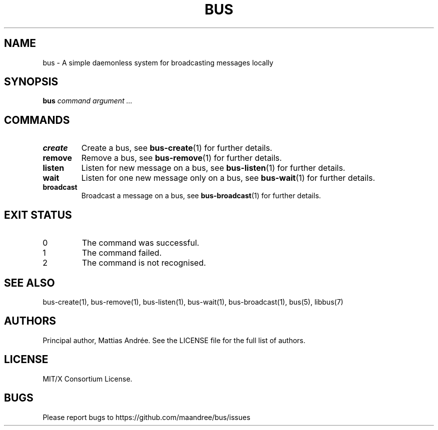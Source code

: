 .TH BUS 1 BUS-%VERSION%
.SH NAME
bus - A simple daemonless system for broadcasting messages locally
.SH SYNOPSIS
.B bus
.IR command
.IR argument\ ...
.SH COMMANDS
.TP
.B create
Create a bus, see
.BR bus-create (1)
for further details.
.TP
.B remove
Remove a bus, see
.BR bus-remove (1)
for further details.
.TP
.B listen
Listen for new message on a bus, see
.BR bus-listen (1)
for further details.
.TP
.B wait
Listen for one new message only on a bus, see
.BR bus-wait (1)
for further details.
.TP
.B broadcast
Broadcast a message on a bus, see
.BR bus-broadcast (1)
for further details.
.SH EXIT STATUS
.TP
0
The command was successful.
.TP
1
The command failed.
.TP
2
The command is not recognised.
.SH SEE ALSO
bus-create(1), bus-remove(1), bus-listen(1), bus-wait(1),
bus-broadcast(1), bus(5), libbus(7)
.SH AUTHORS
Principal author, Mattias Andrée.  See the LICENSE file for the full
list of authors.
.SH LICENSE
MIT/X Consortium License.
.SH BUGS
Please report bugs to https://github.com/maandree/bus/issues
